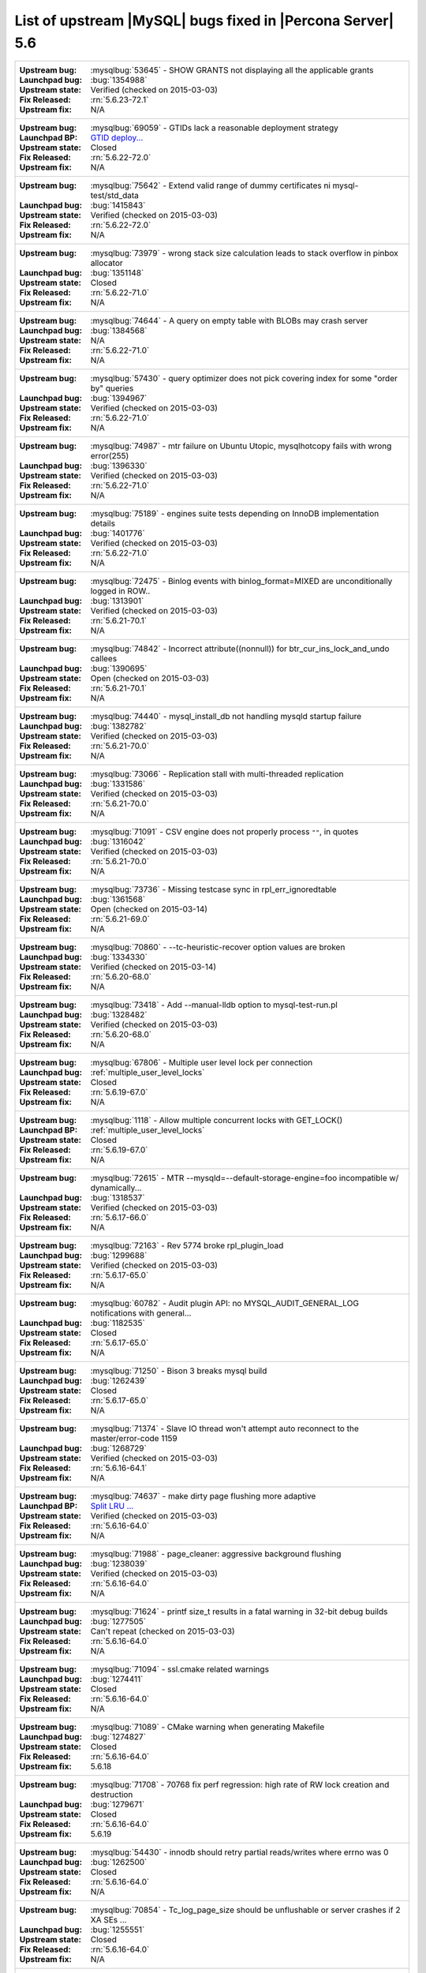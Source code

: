 .. _upstream_bug_fixes:

=============================================================
 List of upstream |MySQL| bugs fixed in |Percona Server| 5.6
=============================================================

+-------------------------------------------------------------------------------------------------------------+
|:Upstream bug: :mysqlbug:`53645` - SHOW GRANTS not displaying all the applicable grants                      |
|:Launchpad bug: :bug:`1354988`                                                                               |
|:Upstream state: Verified (checked on 2015-03-03)                                                            |
|:Fix Released: :rn:`5.6.23-72.1`                                                                             |
|:Upstream fix: N/A                                                                                           |
+-------------------------------------------------------------------------------------------------------------+
|:Upstream bug: :mysqlbug:`69059` - GTIDs lack a reasonable deployment strategy                               |
|:Launchpad BP: `GTID deploy... <https://blueprints.launchpad.net/percona-server/+spec/gtid-deployment-step>`_|     
|:Upstream state: Closed                                                                                      |
|:Fix Released: :rn:`5.6.22-72.0`                                                                             |
|:Upstream fix: N/A                                                                                           |
+-------------------------------------------------------------------------------------------------------------+
|:Upstream bug: :mysqlbug:`75642` - Extend valid range of dummy certificates ni mysql-test/std_data           |
|:Launchpad bug: :bug:`1415843`                                                                               |
|:Upstream state: Verified (checked on 2015-03-03)                                                            |
|:Fix Released: :rn:`5.6.22-72.0`                                                                             |
|:Upstream fix: N/A                                                                                           |
+-------------------------------------------------------------------------------------------------------------+
|:Upstream bug: :mysqlbug:`73979` - wrong stack size calculation leads to stack overflow in pinbox allocator  |
|:Launchpad bug: :bug:`1351148`                                                                               |
|:Upstream state: Closed                                                                                      |
|:Fix Released: :rn:`5.6.22-71.0`                                                                             |
|:Upstream fix: N/A                                                                                           |
+-------------------------------------------------------------------------------------------------------------+
|:Upstream bug: :mysqlbug:`74644` - A query on empty table with BLOBs may crash server                        |
|:Launchpad bug: :bug:`1384568`                                                                               |
|:Upstream state: N/A                                                                                         |
|:Fix Released: :rn:`5.6.22-71.0`                                                                             |
|:Upstream fix: N/A                                                                                           |
+-------------------------------------------------------------------------------------------------------------+
|:Upstream bug: :mysqlbug:`57430` - query optimizer does not pick covering index for some "order by" queries  |
|:Launchpad bug: :bug:`1394967`                                                                               |
|:Upstream state: Verified (checked on 2015-03-03)                                                            |
|:Fix Released: :rn:`5.6.22-71.0`                                                                             |
|:Upstream fix: N/A                                                                                           |
+-------------------------------------------------------------------------------------------------------------+
|:Upstream bug: :mysqlbug:`74987` - mtr failure on Ubuntu Utopic, mysqlhotcopy fails with wrong error(255)    |
|:Launchpad bug: :bug:`1396330`                                                                               |
|:Upstream state: Verified (checked on 2015-03-03)                                                            |
|:Fix Released: :rn:`5.6.22-71.0`                                                                             |
|:Upstream fix: N/A                                                                                           |
+-------------------------------------------------------------------------------------------------------------+
|:Upstream bug: :mysqlbug:`75189` - engines suite tests depending on InnoDB implementation details            |
|:Launchpad bug: :bug:`1401776`                                                                               |
|:Upstream state: Verified (checked on 2015-03-03)                                                            |
|:Fix Released: :rn:`5.6.22-71.0`                                                                             |
|:Upstream fix: N/A                                                                                           |
+-------------------------------------------------------------------------------------------------------------+
|:Upstream bug: :mysqlbug:`72475` - Binlog events with binlog_format=MIXED are unconditionally logged in ROW..|
|:Launchpad bug: :bug:`1313901`                                                                               |
|:Upstream state: Verified (checked on 2015-03-03)                                                            |
|:Fix Released: :rn:`5.6.21-70.1`                                                                             |
|:Upstream fix: N/A                                                                                           |
+-------------------------------------------------------------------------------------------------------------+
|:Upstream bug: :mysqlbug:`74842` - Incorrect attribute((nonnull)) for btr_cur_ins_lock_and_undo callees      |
|:Launchpad bug: :bug:`1390695`                                                                               |
|:Upstream state: Open (checked on 2015-03-03)                                                                |
|:Fix Released: :rn:`5.6.21-70.1`                                                                             |
|:Upstream fix: N/A                                                                                           |
+-------------------------------------------------------------------------------------------------------------+
|:Upstream bug: :mysqlbug:`74440` - mysql_install_db not handling mysqld startup failure                      |
|:Launchpad bug: :bug:`1382782`                                                                               |
|:Upstream state: Verified (checked on 2015-03-03)                                                            |
|:Fix Released: :rn:`5.6.21-70.0`                                                                             |
|:Upstream fix: N/A                                                                                           |
+-------------------------------------------------------------------------------------------------------------+
|:Upstream bug: :mysqlbug:`73066` - Replication stall with multi-threaded replication                         |
|:Launchpad bug: :bug:`1331586`                                                                               |
|:Upstream state: Verified (checked on 2015-03-03)                                                            |
|:Fix Released: :rn:`5.6.21-70.0`                                                                             |
|:Upstream fix: N/A                                                                                           |
+-------------------------------------------------------------------------------------------------------------+
|:Upstream bug: :mysqlbug:`71091` - CSV engine does not properly process ``""``, in quotes                    |
|:Launchpad bug: :bug:`1316042`                                                                               |
|:Upstream state: Verified (checked on 2015-03-03)                                                            |
|:Fix Released: :rn:`5.6.21-70.0`                                                                             |
|:Upstream fix: N/A                                                                                           |
+-------------------------------------------------------------------------------------------------------------+
|:Upstream bug: :mysqlbug:`73736` - Missing testcase sync in rpl_err_ignoredtable                             |
|:Launchpad bug: :bug:`1361568`                                                                               |
|:Upstream state: Open (checked on 2015-03-14)                                                                |
|:Fix Released: :rn:`5.6.21-69.0`                                                                             |
|:Upstream fix: N/A                                                                                           |
+-------------------------------------------------------------------------------------------------------------+
|:Upstream bug: :mysqlbug:`70860` - --tc-heuristic-recover option values are broken                           |
|:Launchpad bug: :bug:`1334330`                                                                               |
|:Upstream state: Verified (checked on 2015-03-14)                                                            |
|:Fix Released: :rn:`5.6.20-68.0`                                                                             |
|:Upstream fix: N/A                                                                                           |
+-------------------------------------------------------------------------------------------------------------+
|:Upstream bug: :mysqlbug:`73418` - Add --manual-lldb option to mysql-test-run.pl                             |
|:Launchpad bug: :bug:`1328482`                                                                               |
|:Upstream state: Verified (checked on 2015-03-03)                                                            |
|:Fix Released: :rn:`5.6.20-68.0`                                                                             |
|:Upstream fix: N/A                                                                                           |
+-------------------------------------------------------------------------------------------------------------+
|:Upstream bug: :mysqlbug:`67806` - Multiple user level lock per connection                                   |
|:Launchpad bug: :ref:`multiple_user_level_locks`                                                             |
|:Upstream state: Closed                                                                                      |
|:Fix Released: :rn:`5.6.19-67.0`                                                                             |
|:Upstream fix: N/A                                                                                           |
+-------------------------------------------------------------------------------------------------------------+
|:Upstream bug: :mysqlbug:`1118` - Allow multiple concurrent locks with GET_LOCK()                            |
|:Launchpad BP: :ref:`multiple_user_level_locks`                                                              |
|:Upstream state: Closed                                                                                      |
|:Fix Released: :rn:`5.6.19-67.0`                                                                             |
|:Upstream fix: N/A                                                                                           |
+-------------------------------------------------------------------------------------------------------------+
|:Upstream bug: :mysqlbug:`72615` - MTR --mysqld=--default-storage-engine=foo incompatible w/ dynamically...  |
|:Launchpad bug: :bug:`1318537`                                                                               |
|:Upstream state: Verified (checked on 2015-03-03)                                                            |
|:Fix Released: :rn:`5.6.17-66.0`                                                                             |
|:Upstream fix: N/A                                                                                           |
+-------------------------------------------------------------------------------------------------------------+
|:Upstream bug: :mysqlbug:`72163` - Rev 5774 broke rpl_plugin_load                                            |
|:Launchpad bug: :bug:`1299688`                                                                               |
|:Upstream state: Verified (checked on 2015-03-03)                                                            |
|:Fix Released: :rn:`5.6.17-65.0`                                                                             |
|:Upstream fix: N/A                                                                                           |
+-------------------------------------------------------------------------------------------------------------+
|:Upstream bug: :mysqlbug:`60782` - Audit plugin API: no MYSQL_AUDIT_GENERAL_LOG notifications with general...|
|:Launchpad bug: :bug:`1182535`                                                                               |
|:Upstream state: Closed                                                                                      |
|:Fix Released: :rn:`5.6.17-65.0`                                                                             |
|:Upstream fix: N/A                                                                                           |
+-------------------------------------------------------------------------------------------------------------+
|:Upstream bug: :mysqlbug:`71250` - Bison 3 breaks mysql build                                                |
|:Launchpad bug: :bug:`1262439`                                                                               |
|:Upstream state: Closed                                                                                      |
|:Fix Released: :rn:`5.6.17-65.0`                                                                             |
|:Upstream fix: N/A                                                                                           |
+-------------------------------------------------------------------------------------------------------------+
|:Upstream bug: :mysqlbug:`71374` - Slave IO thread won't attempt auto reconnect to the master/error-code 1159|
|:Launchpad bug: :bug:`1268729`                                                                               |
|:Upstream state: Verified (checked on 2015-03-03)                                                            |
|:Fix Released: :rn:`5.6.16-64.1`                                                                             |
|:Upstream fix: N/A                                                                                           |
+-------------------------------------------------------------------------------------------------------------+
|:Upstream bug: :mysqlbug:`74637` - make dirty page flushing more adaptive                                    |
|:Launchpad BP: `Split LRU ...   <https://blueprints.launchpad.net/percona-server/+spec/lru-manager-thread>`_ |
|:Upstream state: Verified (checked on 2015-03-03)                                                            |
|:Fix Released: :rn:`5.6.16-64.0`                                                                             |
|:Upstream fix: N/A                                                                                           |
+-------------------------------------------------------------------------------------------------------------+
|:Upstream bug: :mysqlbug:`71988` - page_cleaner: aggressive background flushing                              |
|:Launchpad bug: :bug:`1238039`                                                                               |
|:Upstream state: Verified (checked on 2015-03-03)                                                            |
|:Fix Released: :rn:`5.6.16-64.0`                                                                             |
|:Upstream fix: N/A                                                                                           |
+-------------------------------------------------------------------------------------------------------------+
|:Upstream bug: :mysqlbug:`71624` - printf size_t results in a fatal warning in 32-bit debug builds           |
|:Launchpad bug: :bug:`1277505`                                                                               |
|:Upstream state: Can't repeat (checked on 2015-03-03)                                                        |
|:Fix Released: :rn:`5.6.16-64.0`                                                                             |
|:Upstream fix: N/A                                                                                           |
+-------------------------------------------------------------------------------------------------------------+
|:Upstream bug: :mysqlbug:`71094` - ssl.cmake related warnings                                                |
|:Launchpad bug: :bug:`1274411`                                                                               |
|:Upstream state: Closed                                                                                      |
|:Fix Released: :rn:`5.6.16-64.0`                                                                             |
|:Upstream fix: N/A                                                                                           |
+-------------------------------------------------------------------------------------------------------------+
|:Upstream bug: :mysqlbug:`71089` - CMake warning when generating Makefile                                    |
|:Launchpad bug: :bug:`1274827`                                                                               |
|:Upstream state: Closed                                                                                      |
|:Fix Released: :rn:`5.6.16-64.0`                                                                             |
|:Upstream fix: 5.6.18                                                                                        |
+-------------------------------------------------------------------------------------------------------------+
|:Upstream bug: :mysqlbug:`71708` - 70768 fix perf regression: high rate of RW lock creation and destruction  |
|:Launchpad bug: :bug:`1279671`                                                                               |
|:Upstream state: Closed                                                                                      |
|:Fix Released: :rn:`5.6.16-64.0`                                                                             |
|:Upstream fix: 5.6.19                                                                                        |
+-------------------------------------------------------------------------------------------------------------+
|:Upstream bug: :mysqlbug:`54430` - innodb should retry partial reads/writes where errno was 0                |
|:Launchpad bug: :bug:`1262500`                                                                               |
|:Upstream state: Closed                                                                                      |
|:Fix Released: :rn:`5.6.16-64.0`                                                                             |
|:Upstream fix: N/A                                                                                           |
+-------------------------------------------------------------------------------------------------------------+
|:Upstream bug: :mysqlbug:`70854` - Tc_log_page_size should be unflushable or server crashes if 2 XA SEs ...  |
|:Launchpad bug: :bug:`1255551`                                                                               |
|:Upstream state: Closed                                                                                      |
|:Fix Released: :rn:`5.6.16-64.0`                                                                             |
|:Upstream fix: N/A                                                                                           |
+-------------------------------------------------------------------------------------------------------------+
|:Upstream bug: :mysqlbug:`47134` - Crash on startup when XA support functions activated by a second engine   |
|:Launchpad bug: :bug:`1255549`                                                                               |
|:Upstream state: Closed                                                                                      |
|:Fix Released: :rn:`5.6.16-64.0`                                                                             |
|:Upstream fix: N/A                                                                                           |
+-------------------------------------------------------------------------------------------------------------+
|:Upstream bug: :mysqlbug:`71270` - Failures to end bulk insert for partitioned tables handled incorrectly    |
|:Launchpad bug: :bug:`1204871`                                                                               |
|:Upstream state: Verified (checked on 2015-03-03)                                                            |
|:Fix Released: :rn:`5.6.16-64.0`                                                                             |
|:Upstream fix: N/A                                                                                           |
+-------------------------------------------------------------------------------------------------------------+
|:Upstream bug: :mysqlbug:`71217` - Threadpool - add thd_wait_begin/thd_wait_end to the network IO functions  |
|:Launchpad bug: :bug:`1159743`                                                                               |
|:Upstream state: Open (checked on 2015-03-03)                                                                |
|:Fix Released: :rn:`5.6.15-63.0`                                                                             |
|:Upstream fix: N/A                                                                                           |
+-------------------------------------------------------------------------------------------------------------+
|:Upstream bug: :mysqlbug:`41975` - Support for SSL options not included in mysqlbinlog                       |
|:Launchpad bug: :bug:`1258154`                                                                               |
|:Upstream state: Closed                                                                                      |
|:Fix Released: :rn:`5.6.15-63.0`                                                                             |
|:Upstream fix: N/A                                                                                           |
+-------------------------------------------------------------------------------------------------------------+
|:Upstream bug: :mysqlbug:`71092` - InnoDB FTS introduced new mutex sync level in 5.6.15, broke UNIV_SYNC ... |
|:Launchpad bug: :bug:`1258154`                                                                               |
|:Upstream state: Closed                                                                                      |
|:Fix Released: :rn:`5.6.15-63.0`                                                                             |
|:Upstream fix: 5.6.12                                                                                        |
+-------------------------------------------------------------------------------------------------------------+
|:Upstream bug: :mysqlbug:`75595` - Compute InnoDB redo log block checksums faster                            |
|:Launchpad BP: `<https://blueprints.launchpad.net/percona-server/+spec/more-efficient-log-block-checksums>`_ |
|:Upstream state: Verified (checked on 2015-03-03)                                                            |
|:Fix Released: :rn:`5.6.14-62.0`                                                                             |
|:Upstream fix: N/A                                                                                           |
+-------------------------------------------------------------------------------------------------------------+
|:Upstream bug: :mysqlbug:`71411` - buf_flush_LRU() does not return correct number in case of compressed pages|
|:Launchpad bug: :bug:`1231918`                                                                               |
|:Upstream state: Verified (checked on 2015-03-03)                                                            |
|:Fix Released: :rn:`5.6.13-61.0`                                                                             |
|:Upstream fix: N/A                                                                                           |
+-------------------------------------------------------------------------------------------------------------+
|:Upstream bug: :mysqlbug:`70417` - rw_lock_x_lock_func_nowait() calls os_thread_get_curr_id() mostly ...     |
|:Launchpad bug: :bug:`1230220`                                                                               |
|:Upstream state: Closed                                                                                      |
|:Fix Released: :rn:`5.6.13-61.0`                                                                             |
|:Upstream fix: 5.6.16                                                                                        |
+-------------------------------------------------------------------------------------------------------------+
|:Upstream bug: :mysqlbug:`70490` - Suppression is too strict on some systems                                 |
|:Launchpad bug: :bug:`1205196`                                                                               |
|:Upstream state: No Feedback (checked on 2015-03-03)                                                         |
|:Fix Released: :rn:`5.6.13-61.0`                                                                             |
|:Upstream fix: N/A                                                                                           |
+-------------------------------------------------------------------------------------------------------------+
|:Upstream bug: :mysqlbug:`64556` - Interrupting a query inside InnoDB causes an unrelated warning to be ...  |
|:Launchpad bug: :bug:`1115158`                                                                               |
|:Upstream state: Closed                                                                                      |
|:Fix Released: :rn:`5.6.13-61.0`                                                                             |
|:Upstream fix: 5.6.14                                                                                        |
+-------------------------------------------------------------------------------------------------------------+
|:Upstream bug: :mysqlbug:`70500` - Page cleaner should perform LRU flushing regardless of server activity    |
|:Launchpad bug: :bug:`1234562`                                                                               |
|:Upstream state: Verified (checked on 2015-03-03)                                                            |
|:Fix Released: :rn:`5.6.13-61.0`                                                                             |
|:Upstream fix: N/A                                                                                           |
+-------------------------------------------------------------------------------------------------------------+
|:Upstream bug: :mysqlbug:`60682` - deadlock from thd_security_context                                        |
|:Launchpad bug: :bug:`1115048`                                                                               |
|:Upstream state: Closed                                                                                      |
|:Fix Released: :rn:`5.6.13-61.0`                                                                             |
|:Upstream fix: N/A                                                                                           |
+-------------------------------------------------------------------------------------------------------------+
|:Upstream bug: :mysqlbug:`70489` - Crash when using AES_ENCRYPT on empty string                              |
|:Launchpad bug: :bug:`1201033`                                                                               |
|:Upstream state: Unsupported                                                                                 |
|:Fix Released: :rn:`5.6.13-61.0`                                                                             |
|:Upstream fix: N/A                                                                                           |
+-------------------------------------------------------------------------------------------------------------+
|:Upstream bug: :mysqlbug:`68481` - InnoDB LRU flushing for MySQL 5.6 needs work                              |
|:Launchpad bug: :bug:`1232406`                                                                               |
|:Upstream state: Verified (checked on 2015-03-03)                                                            |
|:Fix Released: :rn:`5.6.13-61.0`                                                                             |
|:Upstream fix: N/A                                                                                           |
+-------------------------------------------------------------------------------------------------------------+
|:Upstream bug: :mysqlbug:`70453` - Add hard timeouts to page cleaner flushes                                 |
|:Launchpad bug: :bug:`1232101`                                                                               |
|:Upstream state: Verified (checked on 2015-03-03)                                                            |
|:Fix Released: :rn:`5.6.13-61.0`                                                                             |
|:Upstream fix: N/A                                                                                           |
+-------------------------------------------------------------------------------------------------------------+
|:Upstream bug: :mysqlbug:`69170` - buf_flush_LRU is lazy                                                     |
|:Launchpad bug: :bug:`1231918`                                                                               |
|:Upstream state: Verified (checked on 2015-03-03)                                                            |
|:Fix Released: :rn:`5.6.13-61.0`                                                                             |
|:Upstream fix: N/A                                                                                           |
+-------------------------------------------------------------------------------------------------------------+
|:Upstream bug: :mysqlbug:`68555` - thread convoys from log_checkpoint_margin with innodb_buffer_pool_inst... |
|:Launchpad bug: :bug:`1236884`                                                                               |
|:Upstream state: Verified (checked on 2015-03-03)                                                            |
|:Fix Released: :rn:`5.6.13-61.0`                                                                             |
|:Upstream fix: N/A                                                                                           |
+-------------------------------------------------------------------------------------------------------------+
|:Upstream bug: :mysqlbug:`75534` - Solve buffer pool mutex contention by splitting it                        |
|:Launchpad bug: :ref:`innodb_split_buf_pool_mutex`                                                           |
|:Upstream state: Verified (checked on 2015-03-14)                                                            |
|:Fix Released: :rn:`5.6.13-60.6`                                                                             |
|:Upstream fix: N/A                                                                                           |
+-------------------------------------------------------------------------------------------------------------+
|:Upstream bug: :mysqlbug:`70228` - Is buf_LRU_free_page() really supposed to make non-zip block sticky at ...|
|:Launchpad bug: :bug:`1220544`                                                                               |
|:Upstream state: Closed                                                                                      |
|:Fix Released: :rn:`5.6.13-60.6`                                                                             |
|:Upstream fix: N/A                                                                                           |
+-------------------------------------------------------------------------------------------------------------+
|:Upstream bug: :mysqlbug:`69617` - 5.6.12 removed UNIV_SYNC_DEBUG from UNIV_DEBUG                            |
|:Launchpad bug: :bug:`1216815`                                                                               |
|:Upstream state: Closed                                                                                      |
|:Fix Released: :rn:`5.6.13-60.6`                                                                             |
|:Upstream fix: 5.6.16                                                                                        |
+-------------------------------------------------------------------------------------------------------------+
|:Upstream bug: :mysqlbug:`69258` - does buf_LRU_buf_pool_running_out need to lock buffer pool mutexes        |
|:Launchpad bug: :bug:`1219842`                                                                               |
|:Upstream state: Not a Bug                                                                                   |
|:Fix Released: :rn:`5.6.13-60.6`                                                                             |
|:Upstream fix: N/A                                                                                           |
+-------------------------------------------------------------------------------------------------------------+
|:Upstream bug: :mysqlbug:`70216` - Unnecessary overhead from persistent adaptive hash index latches          |
|:Launchpad bug: :bug:`1218347`                                                                               |
|:Upstream state: Closed                                                                                      |
|:Fix Released: :rn:`5.6.13-60.6`                                                                             |
|:Upstream fix: N/A                                                                                           |
+-------------------------------------------------------------------------------------------------------------+
|:Upstream bug: :mysqlbug:`62018` - innodb adaptive hash index mutex contention                               |
|:Launchpad bug: :bug:`1216804`                                                                               |
|:Upstream state: Verified (checked on 2015-03-03)                                                            |
|:Fix Released: :rn:`5.6.13-60.6`                                                                             |
|:Upstream fix: N/A                                                                                           |
+-------------------------------------------------------------------------------------------------------------+
|:Upstream bug: :mysqlbug:`54814` - make BUF_READ_AHEAD_AREA a constant                                       |
|:Launchpad bug: :bug:`1186974`                                                                               |
|:Upstream state: Closed                                                                                      |
|:Fix Released: :rn:`5.6.13-60.5`                                                                             |
|:Upstream fix: N/A                                                                                           |
+-------------------------------------------------------------------------------------------------------------+
|:Upstream bug: :mysqlbug:`69179` - accessing information_schema.partitions causes plans to change            |
|:Launchpad bug: :bug:`1192354`                                                                               |
|:Upstream state: Closed                                                                                      |
|:Fix Released: :rn:`5.6.13-60.5`                                                                             |
|:Upstream fix: 5.6.14                                                                                        |
+-------------------------------------------------------------------------------------------------------------+
|:Upstream bug: :mysqlbug:`42415` - UPDATE/DELETE with LIMIT clause unsafe for SBL even with ORDER BY PK ...  |
|:Launchpad bug: :bug:`1132194`                                                                               |
|:Upstream state: Verified (checked on 2015-03-03)                                                            |
|:Fix Released: :rn:`5.6.13-60.5`                                                                             |
|:Upstream fix: N/A                                                                                           |
+-------------------------------------------------------------------------------------------------------------+
|:Upstream bug: :mysqlbug:`69639` - mysql failed to build with dtrace Sun D 1.11                              |
|:Launchpad bug: :bug:`1196460`                                                                               |
|:Upstream state: Open (checked on 2015-03-03)                                                                |
|:Fix Released: :rn:`5.6.13-60.5`                                                                             |
|:Upstream fix: N/A                                                                                           |
+-------------------------------------------------------------------------------------------------------------+
|:Upstream bug: :mysqlbug:`69524` - Some tests for table cache variables fail if open files limit is too low  |
|:Launchpad bug: :bug:`1182572`                                                                               |
|:Upstream state: Closed                                                                                      |
|:Fix Released: :rn:`5.6.12-60.4`                                                                             |
|:Upstream fix: N/A                                                                                           |
+-------------------------------------------------------------------------------------------------------------+
|:Upstream bug: :mysqlbug:`68354` - Server crashes on update/join FEDERATED + local table when only 1 local...|
|:Launchpad bug: :bug:`1182572`                                                                               |
|:Upstream state: N/A                                                                                         |
|:Fix Released: :rn:`5.6.12-60.4`                                                                             |
|:Upstream fix: N/A                                                                                           |
+-------------------------------------------------------------------------------------------------------------+
|:Upstream bug: :mysqlbug:`69856` - mysql_install_db does not function properly in 5.6 for debug builds       |
|:Launchpad bug: :bug:`1179359`                                                                               |
|:Upstream state: Verified (checked on 2015-03-03)                                                            |
|:Fix Released: :rn:`5.6.12-60.4`                                                                             |
|:Upstream fix: N/A                                                                                           |
+-------------------------------------------------------------------------------------------------------------+
|:Upstream bug: :mysqlbug:`67879` - Slave deadlock caused by stop slave, show slave status and global read... |
|:Launchpad BP: :ref:`show_slave_status_nolock`                                                               |
|:Upstream state: Closed                                                                                      |
|:Fix Released: :rn:`5.6.11-60.3`                                                                             |
|:Upstream fix: 5.6.23                                                                                        |
+-------------------------------------------------------------------------------------------------------------+
|:Upstream bug: :mysqlbug:`56676` - 'show slave status' ,'show global status' hang when 'stop slave' takes... |
|:Launchpad BP: :ref:`show_slave_status_nolock`                                                               |
|:Upstream state: Closed                                                                                      |
|:Fix Released: :rn:`5.6.11-60.3`                                                                             |
|:Upstream fix: N/A                                                                                           |
+-------------------------------------------------------------------------------------------------------------+
|:Upstream bug: :mysqlbug:`71603` - file name is not escaped in binlog for LOAD DATA INFILE statement         |
|:Launchpad bug: :bug:`1277351`                                                                               |
|:Upstream state: N/A                                                                                         |
|:Fix Released: :rn:`5.6.11-60.3`                                                                             |
|:Upstream fix: N/A                                                                                           |
+-------------------------------------------------------------------------------------------------------------+
|:Upstream bug: :mysqlbug:`71183` - os_file_fsync() should handle fsync() returning EINTR                     |
|:Launchpad bug: :bug:`1262651`                                                                               |
|:Upstream state: Verified (checked on 2015-03-03)                                                            |
|:Fix Released: :rn:`5.6.11-60.3`                                                                             |
|:Upstream fix: N/A                                                                                           |
+-------------------------------------------------------------------------------------------------------------+
|:Upstream bug: :mysqlbug:`63451` - atomic/x86-gcc.h:make_atomic_cas_body64 potential miscompilation bug      |
|:Launchpad bug: :bug:`878022`                                                                                |
|:Upstream state: Closed                                                                                      |
|:Fix Released: :rn:`5.6.11-60.3`                                                                             |
|:Upstream fix: 5.6.16                                                                                        |
+-------------------------------------------------------------------------------------------------------------+
|:Upstream bug: :mysqlbug:`70277` - last argument of LOAD DATA ... SET ... statement repeated twice in binlog |
|:Launchpad bug: :bug:`1223196`                                                                               |
|:Upstream state: Closed                                                                                      |
|:Fix Released: :rn:`5.6.11-60.3`                                                                             |
|:Upstream fix: 5.6.15                                                                                        |
+-------------------------------------------------------------------------------------------------------------+
|:Upstream bug: :mysqlbug:`69252` - All the parts.partition_max* tests are broken with MTR --parallel         |
|:Launchpad bug: :bug:`1180481`                                                                               |
|:Upstream state: Closed                                                                                      |
|:Fix Released: :rn:`5.6.11-60.3`                                                                             |
|:Upstream fix: 5.6.15                                                                                        |
+-------------------------------------------------------------------------------------------------------------+
|:Upstream bug: :mysqlbug:`69265` - -DBUILD_CONFIG=mysql_release -DWITH_DEBUG=ON fails 4 and skips 27 MTR ... |
|:Launchpad bug: :bug:`1163135`                                                                               |
|:Upstream state: Closed                                                                                      |
|:Fix Released: :rn:`5.6.11-60.3`                                                                             |
|:Upstream fix: N/A                                                                                           |
+-------------------------------------------------------------------------------------------------------------+
|:Upstream bug: :mysqlbug:`68714` - Remove literal statement digest values from perfschema tests              |
|:Launchpad bug: :bug:`1157078`                                                                               |
|:Upstream state: Verified (checked on 2015-03-03)                                                            |
|:Fix Released: :rn:`5.6.11-60.3`                                                                             |
|:Upstream fix: N/A                                                                                           |
+-------------------------------------------------------------------------------------------------------------+
|:Upstream bug: :mysqlbug:`68635` - Doc: Multiple issues with performance_schema_max_statement_classes        |
|:Launchpad bug: :bug:`1157075`                                                                               |
|:Upstream state: Closed                                                                                      |
|:Fix Released: :rn:`5.6.11-60.3`                                                                             |
|:Upstream fix: N/A                                                                                           |
+-------------------------------------------------------------------------------------------------------------+
|:Upstream bug: :mysqlbug:`68800` - client doesn't read plugin-dir from my.cnf set by MYSQL_READ_DEFAULT_FILE |
|:Launchpad bug: :bug:`1155859`                                                                               |
|:Upstream state: Closed                                                                                      |
|:Fix Released: :rn:`5.6.11-60.3`                                                                             |
|:Upstream fix: 5.6.12                                                                                        |
+-------------------------------------------------------------------------------------------------------------+
|:Upstream bug: :mysqlbug:`69124` - Incorrect truncation of long SET expression in LOAD DATA can cause SQL ...|
|:Launchpad bug: :bug:`1175519`                                                                               |
|:Upstream state: N/A                                                                                         |
|:Fix Released: :rn:`5.6.11-60.3`                                                                             |
|:Upstream fix: N/A                                                                                           |
+-------------------------------------------------------------------------------------------------------------+
|:Upstream bug: :mysqlbug:`68970` - fsp_reserve_free_extents switches from small to big tblspace handling ... |
|:Launchpad bug: :bug:`1169494`                                                                               |
|:Upstream state: Closed                                                                                      |
|:Fix Released: :rn:`5.6.11-60.3`                                                                             |
|:Upstream fix: N/A                                                                                           |
+-------------------------------------------------------------------------------------------------------------+
|:Upstream bug: :mysqlbug:`68713` - create_duplicate_weedout_tmp_table() leaves key_part_flag uninitialized   |
|:Launchpad bug: :bug:`1157037`                                                                               |
|:Upstream state: Verified (checked on 2015-03-03)                                                            |
|:Fix Released: :rn:`5.6.11-60.3`                                                                             |
|:Upstream fix: N/A                                                                                           |
+-------------------------------------------------------------------------------------------------------------+
|:Upstream bug: :mysqlbug:`68490` - slave_max_allowed_packet Not Honored on Slave IO Connect                  |
|:Launchpad bug: :bug:`1135097`                                                                               |
|:Upstream state: Closed                                                                                      |
|:Fix Released: :rn:`5.6.11-60.3`                                                                             |
|:Upstream fix: 5.6.12                                                                                        |
+-------------------------------------------------------------------------------------------------------------+
|:Upstream bug: :mysqlbug:`68999` - SSL_OP_NO_COMPRESSION not defined                                         |
|:Launchpad bug: :bug:`1183610`                                                                               |
|:Upstream state: Verified (checked on 2015-03-03)                                                            |
|:Fix Released: :rn:`5.6.11-60.3`                                                                             |
|:Upstream fix: N/A                                                                                           |
+-------------------------------------------------------------------------------------------------------------+
|:Upstream bug: :mysqlbug:`68845` - Unnecessary log_sys->mutex reacquisition in mtr_log_reserve_and_write()   |
|:Launchpad bug: :bug:`1163439`                                                                               |
|:Upstream state: Verified (checked on 2015-03-03)                                                            |
|:Fix Released: :rn:`5.6.11-60.3`                                                                             |
|:Upstream fix: N/A                                                                                           |
+-------------------------------------------------------------------------------------------------------------+
|:Upstream bug: :mysqlbug:`62578` - mysql client aborts connection on terminal resize                         |
|:Launchpad bug: :bug:`925343`                                                                                |
|:Upstream state: Closed                                                                                      |
|:Fix Released: :rn:`5.6.11-60.3`                                                                             |
|:Upstream fix: 5.6.12                                                                                        |
+-------------------------------------------------------------------------------------------------------------+
|:Upstream bug: :mysqlbug:`49169` - read_view_open_now is inefficient with many concurrent sessions           |
|:Launchpad bug: :bug:`1131187` and :bug:`1131189`                                                            |
|:Upstream state: Closed                                                                                      |
|:Fix Released: :rn:`5.6.11-60.3`                                                                             |
|:Upstream fix: N/A                                                                                           |
+-------------------------------------------------------------------------------------------------------------+
|:Upstream bug: :mysqlbug:`63144` - CREATE TABLE IF NOT EXISTS metadata lock is too restrictive               |
|:Launchpad bug: :bug:`1127008`                                                                               |
|:Upstream state: Closed                                                                                      |
|:Fix Released: :rn:`5.6.11-60.3`                                                                             |
|:Upstream fix: 5.6.13                                                                                        |
+-------------------------------------------------------------------------------------------------------------+
|:Upstream bug: :mysqlbug:`68477` - Suboptimal code in skip_trailing_space()                                  |
|:Launchpad bug: :bug:`1132351`                                                                               |
|:Upstream state: Closed                                                                                      |
|:Fix Released: :rn:`5.6.11-60.3`                                                                             |
|:Upstream fix: N/A                                                                                           |
+-------------------------------------------------------------------------------------------------------------+
|:Upstream bug: :mysqlbug:`68476` - Suboptimal code in my_strnxfrm_simple()                                   |
|:Launchpad bug: :bug:`1132350`                                                                               |
|:Upstream state: Closed                                                                                      |
|:Fix Released: :rn:`5.6.11-60.3`                                                                             |
|:Upstream fix: N/A                                                                                           |
+-------------------------------------------------------------------------------------------------------------+
|:Upstream bug: :mysqlbug:`67504` - Duplicate error in replication with slave triggers and auto increment     |
|:Launchpad bug: :bug:`1068210`                                                                               |
|:Upstream state: Closed                                                                                      |
|:Fix Released: :rn:`5.6.11-60.3`                                                                             |
|:Upstream fix: N/A                                                                                           |
+-------------------------------------------------------------------------------------------------------------+
|:Upstream bug: :mysqlbug:`67974` - Server crashes in add_identifier on concurrent ALTER TABLE and SHOW ENGINE|
|:Launchpad bug: :bug:`1017192`                                                                               |
|:Upstream state: Closed                                                                                      |
|:Fix Released: :rn:`5.6.11-60.3`                                                                             |
|:Upstream fix: 5.6.12                                                                                        |
+-------------------------------------------------------------------------------------------------------------+
|:Upstream bug: :mysqlbug:`68045` - security vulnerability CVE-2012-4414                                      |
|:Launchpad bug: :bug:`1049871`                                                                               |
|:Upstream state: N/A                                                                                         |
|:Fix Released: :rn:`5.6.11-60.3`                                                                             |
|:Upstream fix: N/A                                                                                           |
+-------------------------------------------------------------------------------------------------------------+
|:Upstream bug: :mysqlbug:`66550` - security vulnerability CVE-2012-4414                                      |
|:Launchpad bug: :bug:`1049871`                                                                               |
|:Upstream state: N/A                                                                                         |
|:Fix Released: :rn:`5.6.11-60.3`                                                                             |
|:Upstream fix: N/A                                                                                           |
+-------------------------------------------------------------------------------------------------------------+
|:Upstream bug: :mysqlbug:`67685` - security vulnerability CVE-2012-5611                                      |
|:Launchpad bug: :bug:`1083377`                                                                               |
|:Upstream state: N/A                                                                                         |
|:Fix Released: :rn:`5.6.11-60.3`                                                                             |
|:Upstream fix: N/A                                                                                           |
+-------------------------------------------------------------------------------------------------------------+
|:Upstream bug: :mysqlbug:`66237` - Temporary files created by binary log cache are not purged after transa...|
|:Launchpad bug: :bug:`1070856`                                                                               |
|:Upstream state: Closed                                                                                      |
|:Fix Released: :rn:`5.6.11-60.3`                                                                             |
|:Upstream fix: N/A                                                                                           |
+-------------------------------------------------------------------------------------------------------------+
|:Upstream bug: :mysqlbug:`54430` - innodb should retry partial reads/writes where errno was 0                |
|:Launchpad bug: :bug:`1079596`                                                                               |
|:Upstream state: Closed                                                                                      |
|:Fix Released: :rn:`5.6.11-60.3`                                                                             |
|:Upstream fix: N/A                                                                                           |
+-------------------------------------------------------------------------------------------------------------+
|:Upstream bug: :mysqlbug:`62856` - Check for "stack overrun" doesn't work with gcc-4.6, server crashes       |
|:Launchpad bug: :bug:`1042517`                                                                               |
|:Upstream state: Closed                                                                                      |
|:Fix Released: :rn:`5.6.11-60.3`                                                                             |
|:Upstream fix: N/A                                                                                           |
+-------------------------------------------------------------------------------------------------------------+
|:Upstream bug: :mysqlbug:`61180` - korr/store macros in my_global.h assume the argument to be a char pointer |
|:Launchpad bug: :bug:`1042517`                                                                               |
|:Upstream state: Closed                                                                                      |
|:Fix Released: :rn:`5.6.11-60.3`                                                                             |
|:Upstream fix: N/A                                                                                           |
+-------------------------------------------------------------------------------------------------------------+
|:Upstream bug: :mysqlbug:`61178` - Incorrect implementation of intersect(ulonglong) in non-optimized Bitmap..|
|:Launchpad bug: :bug:`1042517`                                                                               |
|:Upstream state: Verified (checked on 2015-03-03)                                                            |
|:Fix Released: :rn:`5.6.11-60.3`                                                                             |
|:Upstream fix: N/A                                                                                           |
+-------------------------------------------------------------------------------------------------------------+
|:Upstream bug: :mysqlbug:`54127` - mysqld segfaults when built using --with-max-indexes=128                  |
|:Launchpad bug: :bug:`1042517`                                                                               |
|:Upstream state: Closed                                                                                      |
|:Fix Released: :rn:`5.6.11-60.3`                                                                             |
|:Upstream fix: N/A                                                                                           |
+-------------------------------------------------------------------------------------------------------------+
|:Upstream bug: :mysqlbug:`64800` - mysqldump with --include-master-host-port putting quotes around port no.  | 
|:Launchpad bug: :bug:`1013432`                                                                               |
|:Upstream state: Verified (checked on 2015-03-03)                                                            |
|:Fix Released: :rn:`5.6.11-60.3`                                                                             |
|:Upstream fix: N/A                                                                                           |
+-------------------------------------------------------------------------------------------------------------+
|:Upstream bug: :mysqlbug:`66301` - INSERT ... ON DUPLICATE KEY UPDATE + innodb_autoinc_lock_mode=1 is broken |
|:Launchpad bug: :bug:`1035225`                                                                               |
|:Upstream state: Closed                                                                                      |
|:Fix Released: :rn:`5.6.11-60.3`                                                                             |
|:Upstream fix: 5.6.12                                                                                        |
+-------------------------------------------------------------------------------------------------------------+
|:Upstream bug: :mysqlbug:`60743` - typo in cmake/dtrace.cmake                                                |
|:Launchpad bug: :bug:`1013455`                                                                               |
|:Upstream state: Closed                                                                                      |
|:Fix Released: :rn:`5.6.11-60.3`                                                                             |
|:Upstream fix: 5.6.13                                                                                        |
+-------------------------------------------------------------------------------------------------------------+
|:Upstream bug: :mysqlbug:`64663` - Segfault when adding indexes to InnoDB temporary tables                   |
|:Launchpad bug: :bug:`999147`                                                                                |
|:Upstream state: N/A                                                                                         |
|:Fix Released: :rn:`5.6.11-60.3`                                                                             |
|:Upstream fix: N/A                                                                                           |
+-------------------------------------------------------------------------------------------------------------+
|:Upstream bug: :mysqlbug:`64432` - Bug :mysqlbug:`54330` (Broken fast index creation) was never fixed in 5.5 |
|:Launchpad bug: :bug:`939485`                                                                                |
|:Upstream state: Closed                                                                                      |
|:Fix Released: :rn:`5.6.11-60.3`                                                                             |
|:Upstream fix: N/A                                                                                           |
+-------------------------------------------------------------------------------------------------------------+
|:Upstream bug: :mysqlbug:`25007` - memory tables with dynamic rows format                                    |
|:Launchpad bug: :bug:`1148822`                                                                               |
|:Upstream state: Verified (checked on 2015-03-03)                                                            |
|:Fix Released: :rn:`5.6.11-60.3`                                                                             |
|:Upstream fix: N/A                                                                                           |
+-------------------------------------------------------------------------------------------------------------+
|:Upstream bug: :mysqlbug:`61595` - mysql-test/include/wait_for_slave_param.inc timeout logic is incorrect    |
|:Launchpad bug: :bug:`800035`                                                                                |
|:Upstream state: Verified (checked on 2015-03-03)                                                            |
|:Fix Released: :rn:`5.6.11-60.3`                                                                             |
|:Upstream fix: N/A                                                                                           |
+-------------------------------------------------------------------------------------------------------------+
|:Upstream bug: :mysqlbug:`54160` - InnoDB should retry on failed read or write, not immediately panic        |
|:Launchpad bug: :bug:`764395`                                                                                |
|:Upstream state: Closed                                                                                      |
|:Fix Released: :rn:`5.6.11-60.3`                                                                             |
|:Upstream fix: N/A                                                                                           |
+-------------------------------------------------------------------------------------------------------------+
|:Upstream bug: :mysqlbug:`68116` - InnoDB monitor may hit an assertion error in buf_page_get_gen in debug ...|
|:Launchpad bug: :bug:`1100178`                                                                               |
|:Upstream state: Closed                                                                                      |
|:Fix Released: :rn:`5.6.10-60.2`                                                                             |
|:Upstream fix: 5.6.22                                                                                        |
+-------------------------------------------------------------------------------------------------------------+
|:Upstream bug: :mysqlbug:`65946` - Sid_map::Sid_map calls DBUG which may have unitialized THR_KEY_mysys and..|
|:Launchpad bug: :bug:`1050758`                                                                               |
|:Upstream state: Duplicate/Closed                                                                            |
|:Fix Released: :rn:`5.6.5-60.0`                                                                              |
|:Upstream fix: 5.6.15                                                                                        |
+-------------------------------------------------------------------------------------------------------------+
|:Upstream bug: :mysqlbug:`20001` - Support for temp-tables in INFORMATION_SCHEMA                             |
|:Launchpad bug: :ref:`temp_tables`                                                                           |
|:Upstream state: Verified (checked on 2015-03-03)                                                            |
|:Fix Released: :rn:`5.6.5-60.0`                                                                              |
|:Upstream fix: N/A                                                                                           |
+-------------------------------------------------------------------------------------------------------------+
|:Upstream bug: :mysqlbug:`69146` - Optimization in buf_pool_get_oldest_modification if srv_buf_pool_instances|
|:Launchpad bug: :bug:`1176496`                                                                               |
|:Upstream state: Verified (checked on 2015-03-03)                                                            |
|:Fix Released: :rn:`5.6.5-60.0`                                                                              |
|:Upstream fix: N/A                                                                                           |
+-------------------------------------------------------------------------------------------------------------+
